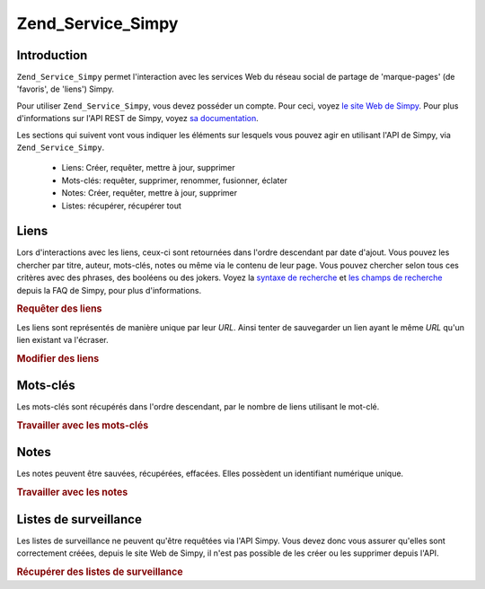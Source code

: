 .. _zend.service.simpy:

Zend_Service_Simpy
==================

.. _zend.service.simpy.introduction:

Introduction
------------

``Zend_Service_Simpy`` permet l'interaction avec les services Web du réseau social de partage de 'marque-pages'
(de 'favoris', de 'liens') Simpy.

Pour utiliser ``Zend_Service_Simpy``, vous devez posséder un compte. Pour ceci, voyez `le site Web de Simpy`_.
Pour plus d'informations sur l'API REST de Simpy, voyez `sa documentation`_.

Les sections qui suivent vont vous indiquer les éléments sur lesquels vous pouvez agir en utilisant l'API de
Simpy, via ``Zend_Service_Simpy``.

   - Liens: Créer, requêter, mettre à jour, supprimer

   - Mots-clés: requêter, supprimer, renommer, fusionner, éclater

   - Notes: Créer, requêter, mettre à jour, supprimer

   - Listes: récupérer, récupérer tout



.. _zend.service.simpy.links:

Liens
-----

Lors d'interactions avec les liens, ceux-ci sont retournées dans l'ordre descendant par date d'ajout. Vous pouvez
les chercher par titre, auteur, mots-clés, notes ou même via le contenu de leur page. Vous pouvez chercher selon
tous ces critères avec des phrases, des booléens ou des jokers. Voyez la `syntaxe de recherche`_ et `les champs
de recherche`_ depuis la FAQ de Simpy, pour plus d'informations.

.. _zend.service.simpy.links.querying:

.. rubric:: Requêter des liens

.. code-block:: php
   :linenos:

   $simpy = new Zend_Service_Simpy('yourusername', 'yourpassword');

   /* Recherche les 10 liens les plus récents */
   $linkQuery = new Zend_Service_Simpy_LinkQuery();
   $linkQuery->setLimit(10);

   /* Récupère et affiche les liens */
   $linkSet = $simpy->getLinks($linkQuery);
   foreach ($linkSet as $link) {
       echo '<a href="';
       echo $link->getUrl();
       echo '">';
       echo $link->getTitle();
       echo '</a><br />';
   }

   /* Recherche les 5 derniers liens ajoutés,
   contenant 'PHP' dans leur titre */
   $linkQuery->setQueryString('title:PHP');
   $linkQuery->setLimit(5);

   /* Cherche tous les liens avec le mot 'French' dans le titre
   et le mot-clé 'language' */
   $linkQuery->setQueryString('+title:French +tags:language');

   /* Cherche tous les liens avec le mot 'French' dans le titre
   et pas le mot-clé 'travel' */
   $linkQuery->setQueryString('+title:French -tags:travel');

   /* Cherche tous les liens ajoutés le 9/12/06 */
   $linkQuery->setDate('2006-12-09');

   /* Cherche tous les liens ajoutés après le 9/12/06 (exclu)*/
   $linkQuery->setAfterDate('2006-12-09');

   /* Cherche tous les liens ajoutés avant le 9/12/06 (exclu)*/
   $linkQuery->setBeforeDate('2006-12-09');

   /* Cherche tous les liens ajoutés entre le 1/12/06 et le 9/12/06 (exclues) */
   $linkQuery->setBeforeDate('2006-12-01');
   $linkQuery->setAfterDate('2006-12-09');

Les liens sont représentés de manière unique par leur *URL*. Ainsi tenter de sauvegarder un lien ayant le même
*URL* qu'un lien existant va l'écraser.

.. _zend.service.simpy.links.modifying:

.. rubric:: Modifier des liens

.. code-block:: php
   :linenos:

   $simpy = new Zend_Service_Simpy('yourusername', 'yourpassword');

   /* Sauvegarde un lien */
   $simpy->saveLink(
       'Zend Framework' // Title
       'http://framework.zend.com', // URL
       Zend_Service_Simpy_Link::ACCESSTYPE_PUBLIC, // Access Type
       'zend, framework, php' // Tags
       'Zend Framework home page' // Alternative title
       'This site rocks!' // Note
   );

   /* Ecrase le lien avec les nouvelles données */
   $simpy->saveLink(
       'Zend Framework'
       'http://framework.zend.com',
       Zend_Service_Simpy_Link::ACCESSTYPE_PRIVATE, // Access Type has changed
       'php, zend, framework' // Tags have changed order
       'Zend Framework' // Alternative title has changed
       'This site REALLY rocks!' // Note has changed
   );

   /* Effacement du lien */
   $simpy->deleteLink('http://framework.zend.com');

   /* Effacement de plusieurs liens */
   $linkSet = $this->_simpy->getLinks();
   foreach ($linkSet as $link) {
       $this->_simpy->deleteLink($link->getUrl());
   }

.. _zend.service.simpy.tags:

Mots-clés
---------

Les mots-clés sont récupérés dans l'ordre descendant, par le nombre de liens utilisant le mot-clé.

.. _zend.service.simpy.tags.working:

.. rubric:: Travailler avec les mots-clés

.. code-block:: php
   :linenos:

   $simpy = new Zend_Service_Simpy('yourusername', 'yourpassword');

   /* Sauvegarde d'un lien avec des mots-clés */
   $simpy->saveLink(
       'Zend Framework' // Title
       'http://framework.zend.com', // URL
       Zend_Service_Simpy_Link::ACCESSTYPE_PUBLIC, // Access Type
       'zend, framework, php' // Tags
   );

   /* Récupère la liste de tous les mots-clés utilisés par les liens
   et les notes */
   $tagSet = $simpy->getTags();

   /* Affiche chaque mot-clé avec le nombre de liens les utilisant */
   foreach ($tagSet as $tag) {
       echo $tag->getTag();
       echo ' - ';
       echo $tag->getCount();
       echo '<br />';
   }

   /* Efface le mot-clé 'zend' de tous les liens l'utilisant */
   $simpy->removeTag('zend');

   /* Renome le mot-clé 'framework' vers 'frameworks' */
   $simpy->renameTag('framework', 'frameworks');

   /* Eclate le mot-clé 'frameworks' en 'framework' et 'development',
   ce qui va effacer le mot-clé 'frameworks' et ajouter les mots-clés
   'framework' et 'development' pour tous les liens l'utilisant
   anciennement */
   $simpy->splitTag('frameworks', 'framework', 'development');

   /* Cette opération de fusion est l'opposé de l'opération ci-dessus */
   $simpy->mergeTags('framework', 'development', 'frameworks');

.. _zend.service.simpy.notes:

Notes
-----

Les notes peuvent être sauvées, récupérées, effacées. Elles possèdent un identifiant numérique unique.

.. _zend.service.simpy.notes.working:

.. rubric:: Travailler avec les notes

.. code-block:: php
   :linenos:

   $simpy = new Zend_Service_Simpy('yourusername', 'yourpassword');

   /* Sauvegarde une note */
   $simpy->saveNote(
       'Test Note', // Title
       'test,note', // Tags
       'This is a test note.' // Description
   );

   /* Ecrase une note existante */
   $simpy->saveNote(
       'Updated Test Note', // Title
       'test,note,updated', // Tags
       'This is an updated test note.', // Description
       $note->getId() // Unique identifier
   );

   /* Recherche les 10 notes les plus récentes */
   $noteSet = $simpy->getNotes(null, 10);

   /* Affiche ces notes */
   foreach ($noteSet as $note) {
       echo '<p>';
       echo $note->getTitle();
       echo '<br />';
       echo $note->getDescription();
       echo '<br >';
       echo $note->getTags();
       echo '</p>';
   }

   /* Cherche les notes avec le mot 'PHP' dans leur titre */
   $noteSet = $simpy->getNotes('title:PHP');

   /* Cherche les notes avec le mot 'PHP' dans leur titre et pas le mot
   'framework' dans leur description */
   $noteSet = $simpy->getNotes('+title:PHP -description:framework');

   /* Efface une note */
   $simpy->deleteNote($note->getId());

.. _zend.service.simpy.watchlists:

Listes de surveillance
----------------------

Les listes de surveillance ne peuvent qu'être requêtées via l'API Simpy. Vous devez donc vous assurer qu'elles
sont correctement créées, depuis le site Web de Simpy, il n'est pas possible de les créer ou les supprimer
depuis l'API.

.. _zend.service.simpy.watchlists.retrieving:

.. rubric:: Récupérer des listes de surveillance

.. code-block:: php
   :linenos:

   $simpy = new Zend_Service_Simpy('yourusername', 'yourpassword');

   /* Récupérer une liste de listes de surveillance */
   $watchlistSet = $simpy->getWatchlists();

   /* Affiche les données de chaque liste */
   foreach ($watchlistSet as $watchlist) {
       echo $watchlist->getId();
       echo '<br />';
       echo $watchlist->getName();
       echo '<br />';
       echo $watchlist->getDescription();
       echo '<br />';
       echo $watchlist->getAddDate();
       echo '<br />';
       echo $watchlist->getNewLinks();
       echo '<br />';

       foreach ($watchlist->getUsers() as $user) {
           echo $user;
           echo '<br />';
       }

       foreach ($watchlist->getFilters() as $filter) {
           echo $filter->getName();
           echo '<br />';
           echo $filter->getQuery();
           echo '<br />';
       }
   }

   /* Récupère une liste de surveillance par son identifiant */
   $watchlist = $simpy->getWatchlist($watchlist->getId());
   $watchlist = $simpy->getWatchlist(1);



.. _`le site Web de Simpy`: http://simpy.com
.. _`sa documentation`: http://www.simpy.com/doc/api/rest
.. _`syntaxe de recherche`: http://www.simpy.com/faq#searchSyntax
.. _`les champs de recherche`: http://www.simpy.com/faq#searchFieldsLinks
